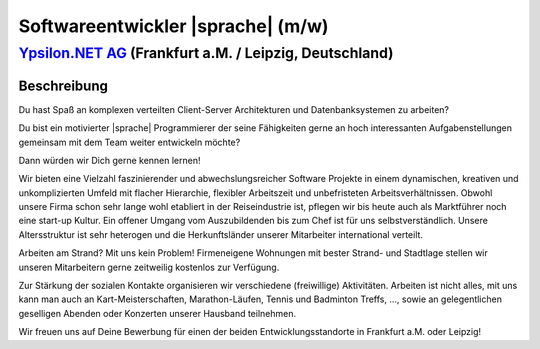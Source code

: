 Softwareentwickler |sprache| (m/w)
==================================

`Ypsilon.NET AG <http://www.ypsilon.net>`__ (Frankfurt a.M. / Leipzig, Deutschland)                                                                                                                                               
--------------------------------------------------------------------------------------

Beschreibung
''''''''''''

Du hast Spaß an komplexen verteilten Client-Server Architekturen und Datenbanksystemen zu arbeiten?

Du bist ein motivierter |sprache| Programmierer der seine Fähigkeiten gerne an hoch interessanten Aufgabenstellungen gemeinsam mit dem Team weiter entwickeln möchte?

Dann würden wir Dich gerne kennen lernen!

Wir bieten eine Vielzahl faszinierender und abwechslungsreicher Software Projekte in einem dynamischen,
kreativen und unkomplizierten Umfeld mit flacher Hierarchie, flexibler Arbeitszeit und unbefristeten 
Arbeitsverhältnissen. Obwohl unsere Firma schon sehr lange wohl etabliert in der Reiseindustrie ist, pflegen wir bis heute auch als Marktführer noch eine start-up Kultur. Ein offener Umgang vom Auszubildenden bis zum Chef ist für uns selbstverständlich. Unsere Altersstruktur ist sehr heterogen und die Herkunftsländer unserer Mitarbeiter international verteilt.

Arbeiten am Strand? Mit uns kein Problem! Firmeneigene Wohnungen mit bester Strand- und Stadtlage stellen wir unseren Mitarbeitern gerne zeitweilig kostenlos zur Verfügung.

Zur Stärkung der sozialen Kontakte organisieren wir verschiedene (freiwillige) Aktivitäten. Arbeiten ist nicht alles, mit uns kann man auch an Kart-Meisterschaften, Marathon-Läufen, Tennis und Badminton Treffs, ..., sowie an gelegentlichen geselligen Abenden oder Konzerten unserer Hausband teilnehmen.

Wir freuen uns auf Deine Bewerbung für einen der beiden Entwicklungsstandorte in Frankfurt a.M. oder Leipzig!
